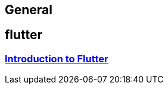 == General

== flutter

=== link:flutter.asciidoc[Introduction to Flutter]

// === Layers
// * link:guide-client-layer.asciidoc[Client Layer (GUI)]

// === Guides
// * link:guide-dependency-injection.asciidoc[Dependency Injection]